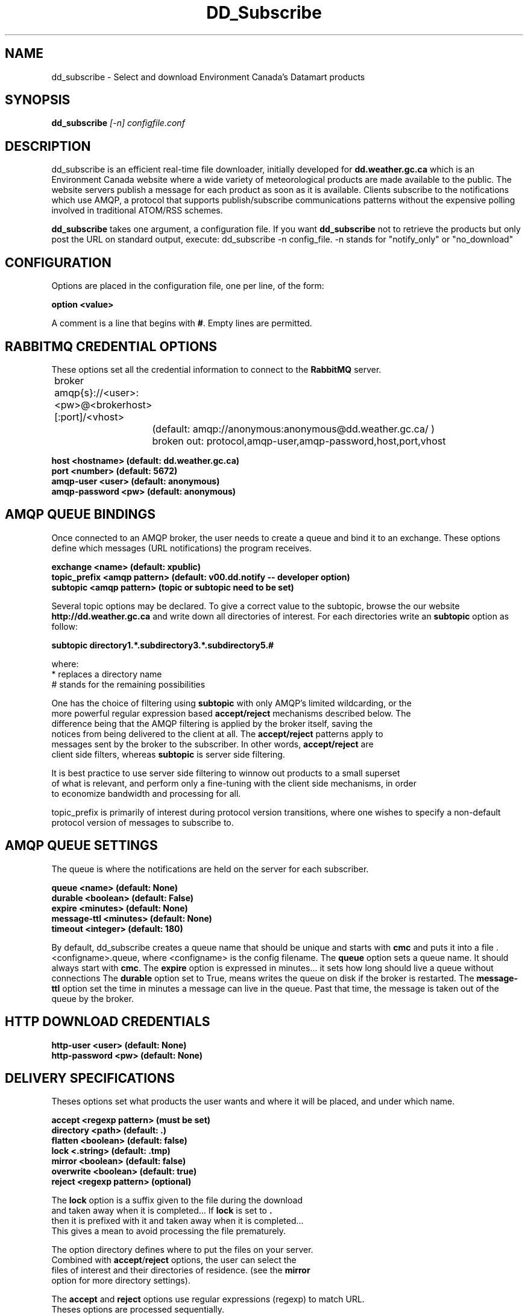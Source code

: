 .TH DD_Subscribe "1" "Oct 2013" "px 1.0.0" "Metpx-Sarracenia Suite"
.SH NAME
dd_subscribe \- Select and download Environment Canada's Datamart products
.SH SYNOPSIS
.B dd_subscribe \fI[-n]\fR \fIconfigfile.conf\fR
.SH DESCRIPTION
.PP
dd_subscribe is an efficient real-time file downloader, initially developed for \fBdd.weather.gc.ca\fR which is an Environment Canada website where a wide variety of meteorological products are
made available to the public. The website servers publish a message for each product as 
soon as it is available.  Clients subscribe to the notifications which use AMQP, a protocol 
that supports publish/subscribe communications patterns without the expensive polling 
involved in traditional ATOM/RSS schemes.

\fBdd_subscribe\fR takes one argument, a configuration file. 
If you want \fBdd_subscribe\fR not to retrieve the products but only post the URL on standard
output, execute:   dd_subscribe -n config_file.  -n stands for "notify_only" or "no_download"

.PP
.SH CONFIGURATION
.PP
Options are placed in the configuration file, one per line, of the form:
.nf

\fBoption <value>\fR

.fi
A comment is a line that begins with \fB#\fR. Empty lines are permitted.

.SH RABBITMQ CREDENTIAL OPTIONS
These options set all the credential information to connect to the \fBRabbitMQ\fR 
server.
.nf

	broker amqp{s}://<user>:<pw>@<brokerhost>[:port]/<vhost>
		(default: amqp://anonymous:anonymous@dd.weather.gc.ca/ ) 
		broken out: protocol,amqp-user,amqp-password,host,port,vhost

\fBhost     <hostname> (default: dd.weather.gc.ca)\fR
\fBport       <number> (default: 5672)\fR
\fBamqp-user    <user> (default: anonymous)\fR
\fBamqp-password  <pw> (default: anonymous)\fR


.fi
.SH AMQP QUEUE BINDINGS
Once connected to an AMQP broker, the user needs to create a queue and bind it
to an exchange.  These options define which messages (URL notifications) the program receives.
.nf

\fBexchange      <name>         (default: xpublic)\fR
\fBtopic_prefix  <amqp pattern> (default: v00.dd.notify -- developer option)\fR
\fBsubtopic      <amqp pattern> (topic or subtopic need to be set)\fR

.fi
Several topic options may be declared. To give a correct value to the subtopic,
browse the our website \fBhttp://dd.weather.gc.ca\fR and write down all directories of interest.
For each directories write an \fBsubtopic\fR option as follow:
.nf

\fBsubtopic  directory1.*.subdirectory3.*.subdirectory5.#\fR

where:  
       *                replaces a directory name 
       #                stands for the remaining possibilities

One has the choice of filtering using \fBsubtopic\fR with only AMQP's limited wildcarding, or the 
more powerful regular expression based \fBaccept/reject\fR mechanisms described below.  The 
difference being that the AMQP filtering is applied by the broker itself, saving the 
notices from being delivered to the client at all. The \fBaccept/reject\fR patterns apply to 
messages sent by the broker to the subscriber.  In other words, \fBaccept/reject\fR are 
client side filters, whereas \fBsubtopic\fR is server side filtering.  

It is best practice to use server side filtering to winnow out products to a small superset 
of what is relevant, and perform only a fine-tuning with the client side mechanisms, in order
to economize bandwidth and processing for all.

topic_prefix is primarily of interest during protocol version transitions, where one wishes to specify a non-default protocol version of messages to subscribe to. 

.fi

.SH AMQP QUEUE SETTINGS
The queue is where the notifications are held on the server for each subscriber.
.nf


\fBqueue         <name>         (default: None)\fR
\fBdurable       <boolean>      (default: False)\fR
\fBexpire        <minutes>      (default: None)\fR
\fBmessage-ttl   <minutes>      (default: None)\fR
\fBtimeout   <integer>        (default: 180)\fR


.fi
By default, dd_subscribe creates a queue name that should be unique and starts with \fBcmc\fR
and puts it into a file .<configname>.queue, where <configname> is the config filename.
The \fBqueue\fR option sets a queue name. It should always start with \fBcmc\fR.
The \fBexpire\fR option is expressed in minutes... it sets how long should live
a queue without connections The \fBdurable\fR option set to True, means writes the queue
on disk if the broker is restarted.
The \fBmessage-ttl\fR option set the time in minutes a message can live in the queue.
Past that time, the message is taken out of the queue by the broker.
.SH HTTP DOWNLOAD CREDENTIALS 
.nf

\fBhttp-user   <user> (default: None)\fR
\fBhttp-password <pw> (default: None)\fR

.fi
.SH DELIVERY SPECIFICATIONS
Theses options set what products the user wants and where it will be placed,
and under which name.
.nf


\fBaccept    <regexp pattern> (must be set)\fR
\fBdirectory <path>           (default: .)\fR
\fBflatten   <boolean>        (default: false)\fR
\fBlock      <.string>        (default: .tmp)\fR
\fBmirror    <boolean>        (default: false)\fR
\fBoverwrite <boolean>        (default: true)\fR
\fBreject    <regexp pattern> (optional)\fR

.fi
.nf
The \fBlock\fR option is a suffix given to the file during the download
and taken away when it is completed... If \fBlock\fR is set to \fB.\fR
then it is prefixed with it and taken away when it is completed...
This gives a mean to avoid processing the file prematurely.

The option directory  defines where to put the files on your server.
Combined with \fBaccept\fR/\fBreject\fR options, the user can select the
files of interest and their directories of residence. (see the \fBmirror\fR
option for more directory settings).


The \fBaccept\fR and \fBreject\fR options use regular expressions (regexp) to match URL.
Theses options are processed sequentially. 
The URL of a product that match a \fBreject\fR pattern is never downloaded.
One that match an \fBaccept\fR pattern is downloaded into the directory
declared by the closest \fBdirectory\fR option above the matching \fBaccept\fR option.

ex.     directory /mylocaldirectory/myradars
        accept    .*RADAR.*

        directory /mylocaldirectory/mygribs
        reject    .*Reg.*
        accept    .*GRIB.*

The \fBmirror\fR option can be used to mirror the dd.weather.gc.ca tree of the products.
If set to \fBTrue\fR the directory given by the \fBdirectory\fR option
will be the basename of a tree. Accepted products under that directory will be
placed under the subdirectory tree leaf where it resides under dd.weather.gc.ca.
For example retrieving the following url, with options:

http://dd.weather.gc.ca/radar/PRECIP/GIF/WGJ/201312141900_WGJ_PRECIP_SNOW.gif

   mirror    True
   directory /mylocaldirectory
   accept    .*RADAR.*

would result in the creation of the directories and the file
/mylocaldirectory/radar/PRECIP/GIF/WGJ/201312141900_WGJ_PRECIP_SNOW.gif

The \fBflatten\fR option is use to set a separator character. This character
will be used to replace the '/' in the url directory and create a "flatten" filename
form its dd.weather.gc.ca path.  For example retrieving the following url, 
with options:

http://dd.weather.gc.ca/model_gem_global/25km/grib2/lat_lon/12/015/CMC_glb_TMP_TGL_2_latlon.24x.24_2013121612_P015.grib2

   flatten   -
   directory /mylocaldirectory
   accept    .*model_gem_global.*

would result in the creation of the filepath :

/mylocaldirectory/model_gem_global-25km-grib2-lat_lon-12-015-CMC_glb_TMP_TGL_2_latlon.24x.24_2013121612_P015.grib2


The \fBtimeout\fR option is use to set a time limit to the file download, avoiding network freeze.
If a download takes more than \fBtimeout\fR seconds, the download is restarted. This looping continues
until the file is properly downloaded... Only than, the amqp message is acknowledge.

The \fBoverwrite\fR option,if set to false, avoid unnecessary downloads under these conditions :
1- the file to be downloaded is already on the user's file system at the right place and
2- the checksum of the amqp message matched the one of the file.
The default is True (overwrite without checking).

.fi
.SH PRODUCT QUEUING
When executed, \fBdd_subscribe\fR creates a queue name that should be unique.
It puts that name a file named ."configfile".queue . Normally \fBdd_subscribe\fR
would run like a deamon. If it is stopped, the messages (URL notifications) are queued.
Once reconnected, the downloads resume as expected.
You can run several dd_subscribe with different configuration files.
You can parallelize the download of products by running under the same user/directory
several dd_subscribe with the same configuration file.
Queues take resources onto our servers. We are running periodicaly a queue cleaner. 
A queue, unaccessed, for a long period (to be determined) will be destroyed.
A queue, unaccessed, with too much products (to be determined) will be destroyed.

.SH DEPRECATED Settings
\fBexchange_type <type>         (default: topic)\fR
\fBexchange_key  <amqp pattern> (deprecated)\fR


.SH NOTES

SARRACENIA -- Just for fun, another rare, mostly carnivorous, canadian plant... (as sundew,columbo)

\fBdd_subscribe\fR is a python program that uses python-amqplib to receive these amqp messages
and optionally retrieve the web products and place them in a chosen local directory.

http://metpx.sf.net/ - dd_subscribe is a component of MetPX-Sarracenia, the AMQP based file switch.
